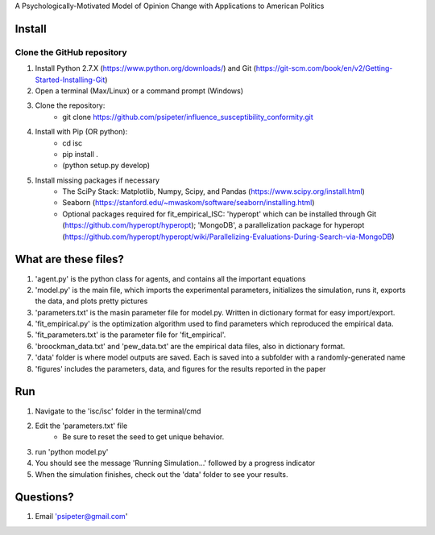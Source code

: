 A Psychologically-Motivated Model of Opinion Change with Applications to American Politics

Install
============

Clone the GitHub repository
---------------------------
1. Install Python 2.7.X (https://www.python.org/downloads/) and Git (https://git-scm.com/book/en/v2/Getting-Started-Installing-Git)
2. Open a terminal (Max/Linux) or a command prompt (Windows)
3. Clone the repository:
	- git clone https://github.com/psipeter/influence_susceptibility_conformity.git
4. Install with Pip (OR python):
	- cd isc
	- pip install .
	- (python setup.py develop)
5. Install missing packages if necessary
	- The SciPy Stack: Matplotlib, Numpy, Scipy, and Pandas (https://www.scipy.org/install.html)
	- Seaborn (https://stanford.edu/~mwaskom/software/seaborn/installing.html)
	- Optional packages required for fit_empirical_ISC: 'hyperopt' which can be installed through Git (https://github.com/hyperopt/hyperopt); 'MongoDB', a parallelization package for hyperopt (https://github.com/hyperopt/hyperopt/wiki/Parallelizing-Evaluations-During-Search-via-MongoDB)

What are these files?
=====================
1. 'agent.py' is the python class for agents, and contains all the important equations
2. 'model.py' is the main file, which imports the experimental parameters, initializes the simulation, runs it, exports the data, and plots pretty pictures
3. 'parameters.txt' is the masin parameter file for model.py. Written in dictionary format for easy import/export.
4. 'fit_empirical.py' is the optimization algorithm used to find parameters which reproduced the empirical data.
5. 'fit_parameters.txt' is the parameter file for 'fit_empirical'.
6. 'broockman_data.txt' and 'pew_data.txt' are the empirical data files, also in dictionary format.
7. 'data' folder is where model outputs are saved. Each is saved into a subfolder with a randomly-generated name
8. 'figures' includes the parameters, data, and figures for the results reported in the paper

Run
=======

1. Navigate to the 'isc/isc' folder in the terminal/cmd
2. Edit the 'parameters.txt' file
	- Be sure to reset the seed to get unique behavior.
3. run 'python model.py'
4. You should see the message 'Running Simulation...' followed by a progress indicator
5. When the simulation finishes, check out the 'data' folder to see your results. 

Questions?
==========
1. Email 'psipeter@gmail.com'
